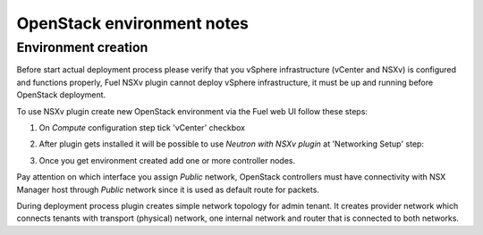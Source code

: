 OpenStack environment notes
===========================

Environment creation
--------------------

Before start actual deployment process please verify that you vSphere
infrastructure (vCenter and NSXv) is configured and functions properly,
Fuel NSXv plugin cannot deploy vSphere infrastructure, it must be up and
running before OpenStack deployment.

To use NSXv plugin create new OpenStack environment via the Fuel web UI follow
these steps:

#. On *Compute* configuration step tick 'vCenter' checkbox

   .. image:: /image/wizard-step1.png
      :scale: 70 %

#. After plugin gets installed it will be possible to use *Neutron with
   NSXv plugin* at 'Networking Setup' step:

   .. image:: /image/wizard-step2.png
      :scale: 70 %

#. Once you get environment created add one or more controller nodes.

Pay attention on which interface you assign *Public* network, OpenStack
controllers must have connectivity with NSX Manager host through *Public*
network since it is used as default route for packets.

During deployment process plugin creates simple network topology for admin
tenant. It creates provider network which connects tenants with transport
(physical) network, one internal network and router that is connected to both
networks.

